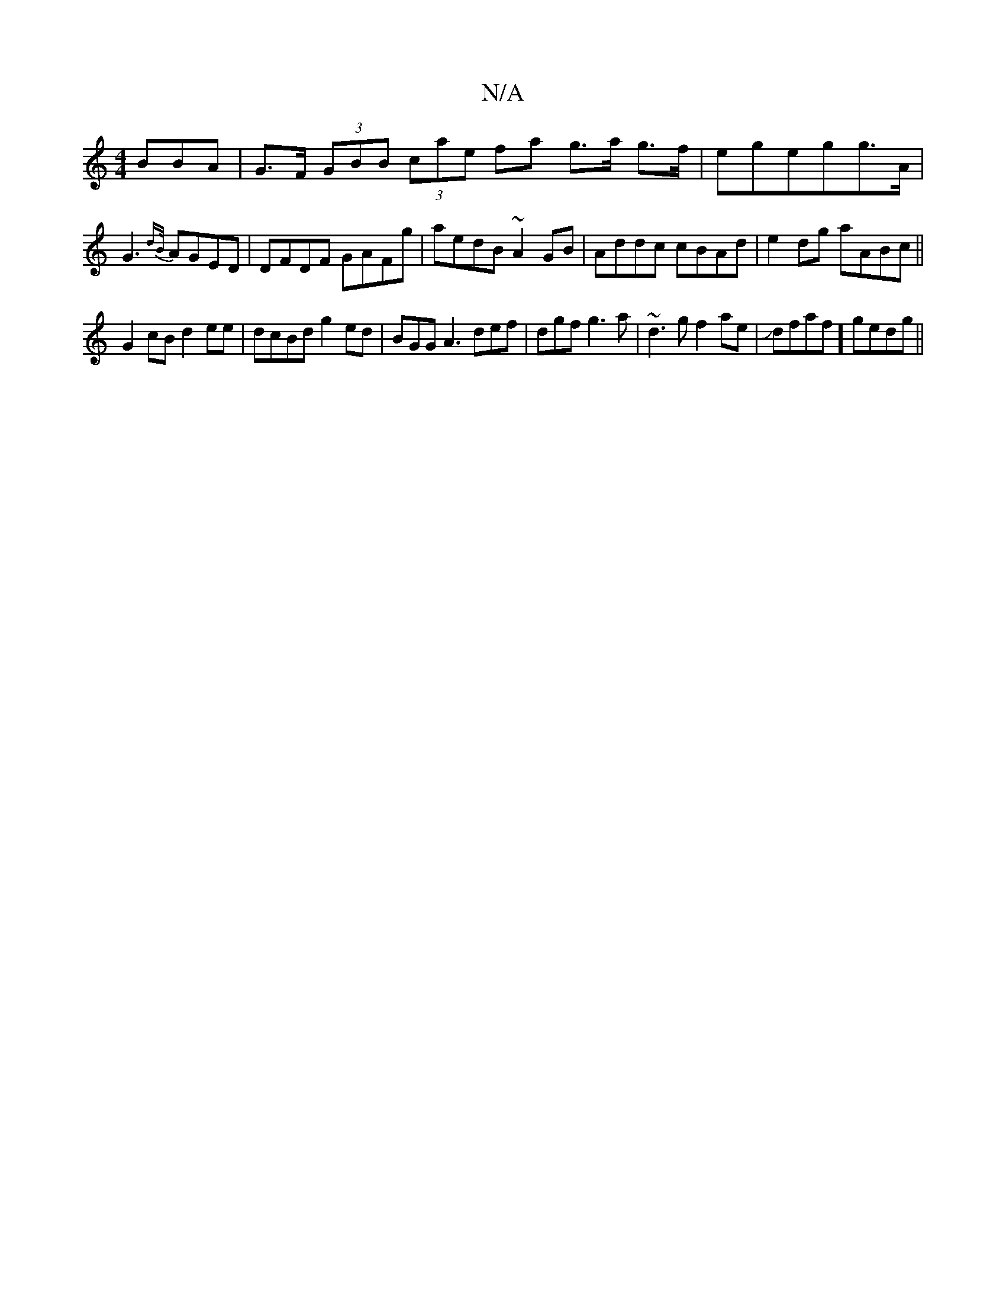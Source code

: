 X:1
T:N/A
M:4/4
R:N/A
K:Cmajor
>BBA|G>F (3GBB (3cae fa g>a g>f|egegg>A|G3 {dB/}AGED|DFDF GAFg|aedB ~A2GB|Addc cBAd|e2dg aABc||
G2 cB d2ee | dcBd g2ed | BGG A3 def|dgf g3a | ~d3g f2ae|Jdfaf] gedg ||

|: edcB GBdB | cAGA BAFE :|2 Bcd
